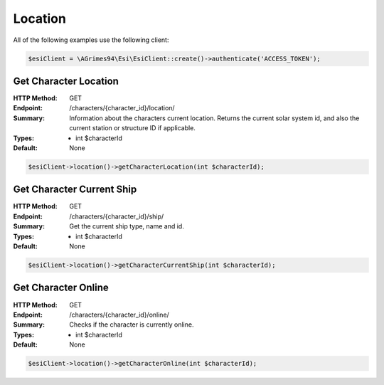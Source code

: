 Location
========

All of the following examples use the following client:

.. code-block:: php

    $esiClient = \AGrimes94\Esi\EsiClient::create()->authenticate('ACCESS_TOKEN');

Get Character Location
----------------------

:HTTP Method: GET
:Endpoint: /characters/{character_id}/location/
:Summary: Information about the characters current location. Returns the current solar system id, and also the current station or structure ID if applicable.
:Types: - int $characterId
:Default: None

.. code-block:: php

    $esiClient->location()->getCharacterLocation(int $characterId);

Get Character Current Ship
--------------------------

:HTTP Method: GET
:Endpoint: /characters/{character_id}/ship/
:Summary: Get the current ship type, name and id.
:Types: - int $characterId
:Default: None

.. code-block:: php

    $esiClient->location()->getCharacterCurrentShip(int $characterId);

Get Character Online
--------------------

:HTTP Method: GET
:Endpoint: /characters/{character_id}/online/
:Summary: Checks if the character is currently online.
:Types: - int $characterId
:Default: None

.. code-block:: php

    $esiClient->location()->getCharacterOnline(int $characterId);
